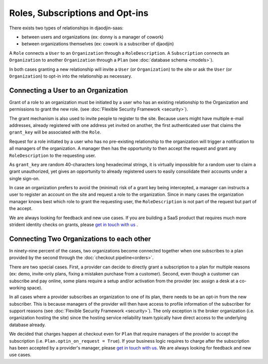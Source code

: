 Roles, Subscriptions and Opt-ins
================================

There exists two types of relationships in djaodjin-saas:

- between users and organizations (ex: donny is a manager of cowork)
- between organizations themselves (ex: cowork is a subscriber of djaodjin)

.. image:: relations.*


A ``Role`` connects a ``User`` to an ``Organization`` through
a ``RoleDescription``. A ``Subscription`` connects an ``Organization``
to another ``Organization`` through a ``Plan``
(see :doc:`database schema <models>`).

In both cases granting a new relationship will invite a ``User``
(or ``Organization``) to the site or ask the ``User`` (or ``Organization``)
to opt-in into the relationship as necessary.

Connecting a User to an Organization
------------------------------------

Grant of a role to an organization must be initiated by a user who has
an existing relationship to the Organization and permissions to grant the
new role. (see :doc:`Flexible Security Framework <security>`).

The grant mechanism is also used to invite people to register to the site.
Because users might have multiple e-mail addresses, already registered
with one address yet invited on another, the first authenticated user
that claims the ``grant_key`` will be associated with the ``Role``.

Request for a role initiated by a user who has no pre-existing relationship
to the organization will trigger a notification to all managers
of the organization. A manager then has the opportunity to then accept
the request and grant any ``RoleDescription`` to the requesting user.

As ``grant_key`` are random 40-characters long hexadecimal strings,
it is virtually impossible for a random user to claim a grant unauthorized,
yet gives an opportunity to already registered users to easily consolidate
their accounts under a single sign-on.

In case an organization prefers to avoid the (minimal) risk of a grant key
being intercepted, a manager can instructs a user to register an account on
the site and request a role to the organization. Since in many cases the
organization manager knows best which role to grant the requesting user,
the ``RoleDescription`` is not part of the request but part of the accept.

We are always looking for feedback and new use cases. If you are building
a SaaS product that requires much more strident identity
checks on grants, please `get in touch with us <https://djaodjin.com/contact/>`_
.

.. image:: role-grant-request.*


Connecting Two Organizations to each other
------------------------------------------

In ninety-nine percent of the cases, two organizations become connected
together when one subscribes to a plan provided by the second through
the :doc:`checkout pipeline<orders>`.

There are two special cases. First, a provider can decide to directly grant
a subscription to a plan for multiple reasons (ex: demo, invite-only plans,
fixing a mistaken purchase from a customer). Second, even though
a customer can subscribe and pay online, some plans require a setup and/or
activation from the provider (ex: assign a desk at a co-working space).

In all cases where a provider subscribes an organization to one of its plan,
there needs to be an opt-in from the new subscriber. This is because managers
of the provider will then have access to profile information of the subscriber
for support reasons (see :doc:`Flexible Security Framework <security>`).
The only exception is the broker organization (i.e. organization hosting
the site) since the hosting service reliability team typically have direct
access to the underlying database already.

We decided that charges happen at checkout even for ``Plan`` that require
managers of the provider to accept the subscription (i.e.
``Plan.optin_on_request = True``). If your business logic requires to charge
after the subscription has been accepted by a provider's manager,
please `get in touch with us <https://djaodjin.com/contact/>`_.
We are always looking for feedback and new use cases.
